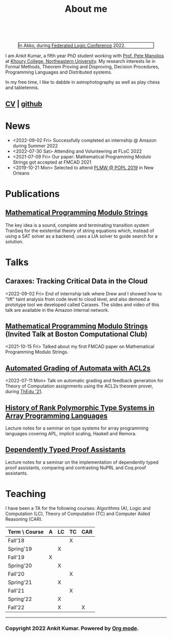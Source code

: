  
  :PROPERTIES:
  :CATEGORY: blog
  :updated:  <2022-09-09 Fri>
  :END:

#+TITLE: About me

#+begin_export html
<!-- Global site tag (gtag.js) - Google Analytics -->
<script async src="https://www.googletagmanager.com/gtag/js?id=UA-65031131-1"></script>
<script>
  window.dataLayer = window.dataLayer || [];
  function gtag(){dataLayer.push(arguments);}
  gtag('js', new Date());
  gtag('config', 'UA-65031131-1');
</script>
<br style="clear:both;" />
#+end_export

#+NAME: me
#+CAPTION: In Akko, during [[https://www.floc2022.org][Federated Logic Conference]] 2022.
#+ATTR_HTML: :alt me.jpeg display:inline;margin:10px;
#+ATTR_HTML: :width 250 :style float:top; border:1px solid black;
[[./me.jpeg]]

I am Ankit Kumar, a fifth year PhD student working with [[https://www.ccs.neu.edu/~pete/][Prof. Pete
Manolios]] at [[https://www.khoury.northeastern.edu][Khoury College, Northeastern University]]. My research
interests lie in Formal Methods, Theorem Proving and Disproving,
Decision Procedures, Programming Languages and Distributed systems.

In my free time, I like to dabble in astrophotography as well as play
chess and tabletennis.

** [[./stuff/Ankit_CV.pdf][CV]] | [[https://github.com/ankitku][github ]]
  
* News
- <2022-09-02 Fri> Successfully completed an internship @ Amazon during Summer 2022
- <2022-07-30 Sat> Attending and Volunteering at FLoC 2022
- <2021-07-09 Fri> Our paper: Mathematical Programming Modulo Strings
  got accepted at FMCAD 2021
- <2019-10-21 Mon> Selected to attend [[https://popl20.sigplan.org/home/PLMW-POPL-2020][PLMW @ POPL 2019]] in New Orleans
  

* Publications
 # ** [[][Formal Model-Driven Analysis of Resilience of GossipSub to Sybil Attacks]]
** [[./stuff/MPMS-fmcad-2021.pdf][Mathematical Programming Modulo Strings]]
   
   The key idea is a sound, complete and terminating transition system
   TranSeq for the existential theory of string equations which,
   instead of using a SAT solver as a backend, uses a LIA solver to
   guide search for a solution.

* Talks
** Caraxes: Tracking Critical Data in the Cloud
<2022-09-02 Fri> End of internship talk where Drew and I showed how to "lift" taint
analysis from code level to cloud level, and also demoed a
prototype tool we developed called Caraxes. The slides and video of
this talk are available in the Amazon internal network.
** [[https://www.youtube.com/watch?v=doeauZv3JrE][Mathematical Programming Modulo Strings]] (Invited Talk at Boston Computational Club)
<2021-10-15 Fri> Talked about my first FMCAD paper on Mathematical
Programming Modulo Strings.
** [[./stuff/ATOC.pdf][Automated Grading of Automata with ACL2s]]
<2022-07-11 Mon> Talk on automatic grading and feedback generation for
Theory of Computation assignments using the ACL2s theorem prover,
during [[https://www.uc.pt/en/congressos/thedu/ThEdu21/postproceedings][ThEdu '21]].
** [[./stuff/APLnotes.pdf][History of Rank Polymorphic Type Systems in Array Programming Languages]]
Lecture notes for a seminar on type systems for array programming
languages covering APL, implicit scaling, Haskell and Remora.
** [[./stuff/DTProofAsst.pdf][Dependently Typed Proof Assistants]]
Lecture notes for a seminar on the implementation of dependently typed proof
assistants, comparing and contrasting NuPRL and Coq proof assistants.

* Teaching
I have been a TA for the following courses: Algorithms (A), Logic and
Computation (LC), Theory of Computation (TC) and Computer Aided
Reasoning (CAR).

#+ATTR_HTML: :center t
| Term \ Course | A | LC | TC | CAR |
|---------------+---+----+----+-----|
| Fall'18       |   |    | X  |     |
| Spring'19     |   | X  |    |     |
| Fall'19       | X |    |    |     |
| Spring'20     |   | X  |    |     |
| Fall'20       |   |    | X  |     |
| Spring'21     |   | X  |    |     |
| Fall'21       |   |    | X  |     |
| Spring'22     |   | X  |    |     |
| Fall'22       |   | X  |    | X   |
|---------------+---+----+----+-----|








----------------------------------------------------
*** Copyright 2022 Ankit Kumar. Powered by [[https://orgmode.org][Org mode]].
